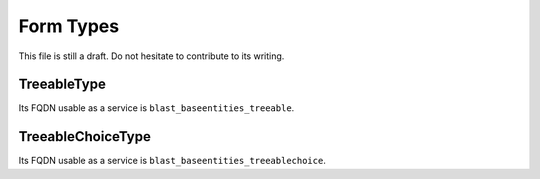 ==========
Form Types
==========

This file is still a draft. Do not hesitate to contribute to its writing.

TreeableType
============

Its FQDN usable as a service is ``blast_baseentities_treeable``.

TreeableChoiceType
==================

Its FQDN usable as a service is ``blast_baseentities_treeablechoice``.
